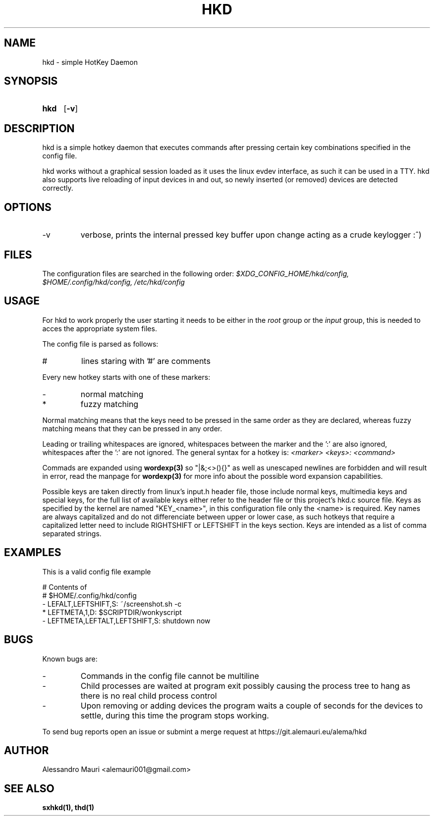 .TH HKD 1 "JULY 2020" "Alessandro Mauri"

.SH NAME
hkd \- simple HotKey Daemon

.SH SYNOPSIS
.SY hkd
.OP \-v
.YS

.SH DESCRIPTION
.PP
hkd is a simple hotkey daemon that executes commands after pressing certain
key combinations specified in the config file.
.PP
hkd works without a graphical session loaded as it uses the linux evdev
interface, as such it can be used in a TTY. hkd also supports live reloading
of input devices in and out, so newly inserted (or removed) devices are detected
correctly.

.SH OPTIONS
.IP \-v
verbose, prints the internal pressed key buffer upon change acting as a crude
keylogger :^)

.SH FILES
The configuration files are searched in the following order:
.I $XDG_CONFIG_HOME/hkd/config, $HOME/.config/hkd/config, /etc/hkd/config

.SH USAGE
For hkd to work properly the user starting it needs to be either in the
.I root
group or the
.I input
group, this is needed to acces the appropriate system files.
.PP
The config file is parsed as follows:
.IP #
lines staring with '#' are comments
.PP
Every new hotkey starts with one of these markers:
.IP -
normal matching
.IP *
fuzzy matching
.PP
Normal matching means that the keys need to be pressed in the same order as they
are declared, whereas fuzzy matching means that they can be pressed in any order.
.PP
Leading or trailing whitespaces are ignored, whitespaces between the marker and
the ':' are also ignored, whitespaces after the ':' are not ignored. The general
syntax for a hotkey is:
.I <marker> <keys>: <command>
.PP
Commads are expanded using 
.BR wordexp(3)
so "|&;<>(){}" as well as unescaped newlines are forbidden and will result in
error, read the manpage for
.BR wordexp(3)
for more info about the possible word expansion capabilities.
.PP
Possible keys are taken directly from linux's input.h header file, those
include normal keys, multimedia keys and special keys, for the full list
of available keys either refer to the header file or this project's hkd.c
source file. Keys as specified by the kernel are named "KEY_<name>", in this
configuration file only the <name> is required.
Key names are always capitalized and do not differenciate between upper or
lower case, as such hotkeys that require a capitalized letter need to include
RIGHTSHIFT or LEFTSHIFT in the keys section.
Keys are intended as a list of comma separated strings.

.SH EXAMPLES
This is a valid config file example
.PP
.EX
# Contents of
# $HOME/.config/hkd/config
\- LEFALT,LEFTSHIFT,S: ~/screenshot.sh \-c
* LEFTMETA,1,D: $SCRIPTDIR/wonkyscript
\- LEFTMETA,LEFTALT,LEFTSHIFT,S: shutdown now
.EE

.SH BUGS
.PP
Known bugs are:
.IP -
Commands in the config file cannot be multiline
.IP - 
Child processes
are waited at program exit possibly causing the process tree to hang as there is
no real child process control
.IP -
Upon removing or adding devices the program waits a couple of seconds for the
devices to settle, during this time the program stops working.
.PP
To send bug reports open an issue or submint a merge request at
https://git.alemauri.eu/alema/hkd

.SH AUTHOR
Alessandro Mauri <alemauri001@gmail.com>

.SH "SEE ALSO"
.BR sxhkd(1),
.BR thd(1)
